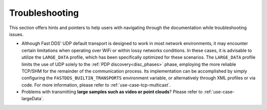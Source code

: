 .. _troubleshooting:

Troubleshooting
===============

This section offers hints and pointers to help users with navigating through the documentation while troubleshooting
issues.

* Although Fast DDS' UDP default transport is designed to work in most network environments, it may encounter certain
  limitations when operating over WiFi or within lossy networks conditions. In these cases, it is advisable to utilize
  the ``LARGE_DATA`` profile, which has been specifically optimized for these scenarios. The ``LARGE_DATA`` profile
  limits the use of UDP solely to the :ref:`PDP discovery<disc_phases>` phase, employing the more reliable TCP/SHM for
  the remainder of the communication process. Its implementation can be accomplished by simply configuring the
  ``FASTDDS_BUILTIN_TRANSPORTS`` environment variable, or alternatively through XML profiles
  or via code. For more information, please refer to :ref:`use-case-tcp-multicast`.

  .. tabs::

   .. tab:: Environment Variable

      .. code-block:: bash

          export FASTDDS_BUILTIN_TRANSPORTS=LARGE_DATA

   .. tab:: XML

      .. literalinclude:: /../code/XMLTester.xml
          :language: xml
          :start-after: <!-->LARGE_DATA_BUILTIN_TRANSPORTS<-->
          :end-before: <!--><-->
          :lines: 2-4, 6-13, 15-16

   .. tab:: C++

      .. literalinclude:: ../../../code/DDSCodeTester.cpp
        :language: c++
        :dedent: 8
        :start-after: //LARGE_DATA_BUILTIN_TRANSPORTS
        :end-before: //!

* Problems with transmitting **large samples such as video or point clouds**? Please refer to
  :ref:`use-case-largeData`.
